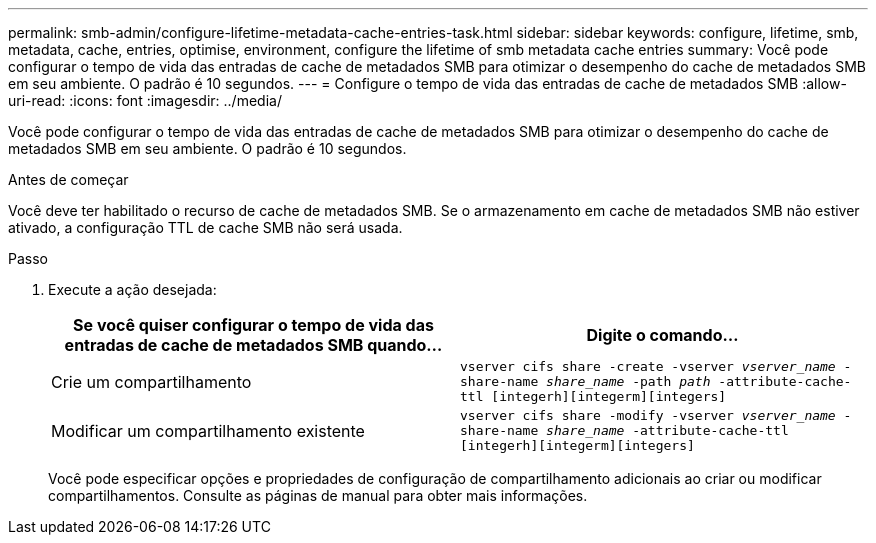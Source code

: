 ---
permalink: smb-admin/configure-lifetime-metadata-cache-entries-task.html 
sidebar: sidebar 
keywords: configure, lifetime, smb, metadata, cache, entries, optimise, environment, configure the lifetime of smb metadata cache entries 
summary: Você pode configurar o tempo de vida das entradas de cache de metadados SMB para otimizar o desempenho do cache de metadados SMB em seu ambiente. O padrão é 10 segundos. 
---
= Configure o tempo de vida das entradas de cache de metadados SMB
:allow-uri-read: 
:icons: font
:imagesdir: ../media/


[role="lead"]
Você pode configurar o tempo de vida das entradas de cache de metadados SMB para otimizar o desempenho do cache de metadados SMB em seu ambiente. O padrão é 10 segundos.

.Antes de começar
Você deve ter habilitado o recurso de cache de metadados SMB. Se o armazenamento em cache de metadados SMB não estiver ativado, a configuração TTL de cache SMB não será usada.

.Passo
. Execute a ação desejada:
+
|===
| Se você quiser configurar o tempo de vida das entradas de cache de metadados SMB quando... | Digite o comando... 


 a| 
Crie um compartilhamento
 a| 
`vserver cifs share -create -vserver _vserver_name_ -share-name _share_name_ -path _path_ -attribute-cache-ttl [integerh][integerm][integers]`



 a| 
Modificar um compartilhamento existente
 a| 
`vserver cifs share -modify -vserver _vserver_name_ -share-name _share_name_ -attribute-cache-ttl [integerh][integerm][integers]`

|===
+
Você pode especificar opções e propriedades de configuração de compartilhamento adicionais ao criar ou modificar compartilhamentos. Consulte as páginas de manual para obter mais informações.


